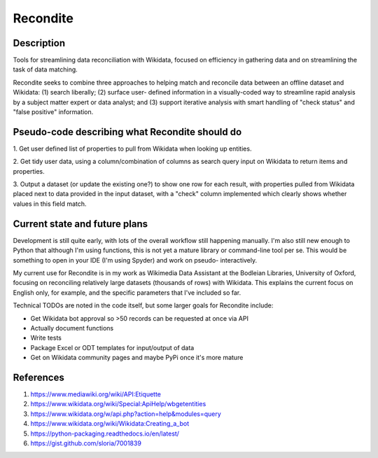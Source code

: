 =========
Recondite
=========

Description
-----------
Tools for streamlining data reconciliation with Wikidata, focused on efficiency
in gathering data and on streamlining the task of data matching.

Recondite seeks to combine three approaches to helping match and reconcile data
between an offline dataset and Wikidata: (1) search liberally; (2) surface user-
defined information in a visually-coded way to streamline rapid analysis by a
subject matter expert or data analyst; and (3) support iterative analysis with
smart handling of "check status" and "false positive" information.

Pseudo-code describing what Recondite should do
----------------------------------------------
1. Get user defined list of properties to pull from Wikidata when looking up
entities.

2. Get tidy user data, using a column/combination of columns as search query
input on Wikidata to return items and properties.

3. Output a dataset (or update the existing one?) to show one row for each
result, with properties pulled from Wikidata placed next to data provided in the
input dataset, with a "check" column implemented which clearly shows whether
values in this field match.

Current state and future plans
------------------------------
Development is still quite early, with lots of the overall workflow still
happening manually. I'm also still new enough to Python that although I'm using
functions, this is not yet a mature library or command-line tool per se. This
would be something to open in your IDE (I'm using Spyder) and work on pseudo-
interactively.

My current use for Recondite is in my work as Wikimedia Data Assistant at the
Bodleian Libraries, University of Oxford, focusing on reconciling relatively
large datasets (thousands of rows) with Wikidata. This explains the current
focus on English only, for example, and the specific parameters that I've
included so far.

Technical TODOs are noted in the code itself, but some larger goals for
Recondite include:

- Get Wikidata bot approval so >50 records can be requested at once via API
- Actually document functions
- Write tests
- Package Excel or ODT templates for input/output of data
- Get on Wikidata community pages and maybe PyPi once it's more mature

References
----------
1. https://www.mediawiki.org/wiki/API:Etiquette
2. https://www.wikidata.org/wiki/Special:ApiHelp/wbgetentities
3. https://www.wikidata.org/w/api.php?action=help&modules=query
4. https://www.wikidata.org/wiki/Wikidata:Creating_a_bot
5. https://python-packaging.readthedocs.io/en/latest/
6. https://gist.github.com/sloria/7001839
